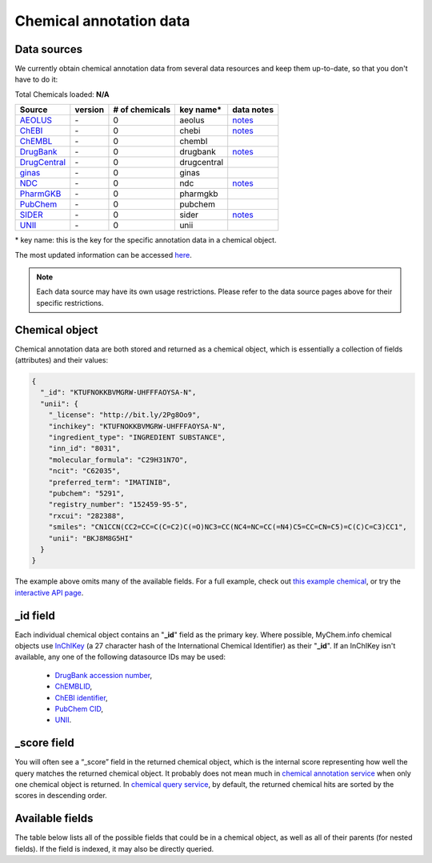 .. Data

Chemical annotation data
************************

.. _data_sources:

Data sources
------------

We currently obtain chemical annotation data from several data resources and
keep them up-to-date, so that you don't have to do it:

.. _AEOLUS: http://www.nature.com/articles/sdata201626
.. _ChEBI: https://www.ebi.ac.uk/chebi/
.. _ChEMBL: https://www.ebi.ac.uk/chembl/
.. _DrugBank: http://www.drugbank.ca
.. _DrugCentral: http://drugcentral.org/
.. _ginas: https://ginas.ncats.nih.gov
.. _NDC: http://www.fda.gov/Drugs/InformationOnDrugs/ucm142438.htm
.. _PharmGKB: https://www.pharmgkb.org/
.. _PubChem: https://pubchem.ncbi.nlm.nih.gov/
.. _SIDER: http://sideeffects.embl.de/
.. _UNII: https://fdasis.nlm.nih.gov/srs/


.. raw:: html

    <div class='metadata-table'>

Total Chemicals loaded: **N/A**

+--------------------------------+---------------+---------------------------+----------------+------------------------------------------+
| Source                         | version       | # of chemicals            | key name*      |  data notes                              |
+================================+===============+===========================+================+==========================================+
| `AEOLUS`_                      | \-            | 0                         | aeolus         |  `notes <data_source.html#aeolus>`_      |
+--------------------------------+---------------+---------------------------+----------------+------------------------------------------+
| `ChEBI`_                       | \-            | 0                         | chebi          |  `notes <data_source.html#chebi>`_       |
+--------------------------------+---------------+---------------------------+----------------+------------------------------------------+
| `ChEMBL`_                      | \-            | 0                         | chembl         |                                          |
+--------------------------------+---------------+---------------------------+----------------+------------------------------------------+
| `DrugBank`_                    | \-            | 0                         | drugbank       |  `notes <data_source.html#aeolus>`_      |
+--------------------------------+---------------+---------------------------+----------------+------------------------------------------+
| `DrugCentral`_                 | \-            | 0                         | drugcentral    |                                          |
+--------------------------------+---------------+---------------------------+----------------+------------------------------------------+
| `ginas`_                       | \-            | 0                         | ginas          |                                          |
+--------------------------------+---------------+---------------------------+----------------+------------------------------------------+
| `NDC`_                         | \-            | 0                         | ndc            |  `notes <data_source.html#ndc>`_         |
+--------------------------------+---------------+---------------------------+----------------+------------------------------------------+
| `PharmGKB`_                    | \-            | 0                         | pharmgkb       |                                          |
+--------------------------------+---------------+---------------------------+----------------+------------------------------------------+
| `PubChem`_                     | \-            | 0                         | pubchem        |                                          |
+--------------------------------+---------------+---------------------------+----------------+------------------------------------------+
| `SIDER`_                       | \-            | 0                         | sider          |  `notes <data_source.html#sider>`_       |
+--------------------------------+---------------+---------------------------+----------------+------------------------------------------+
| `UNII`_                        | \-            | 0                         | unii           |                                          |
+--------------------------------+---------------+---------------------------+----------------+------------------------------------------+


.. raw:: html

    </div>

\* key name: this is the key for the specific annotation data in a chemical object.

The most updated information can be accessed `here <http://mychem.info/v1/metadata>`_.

.. note:: Each data source may have its own usage restrictions. Please refer to the data source pages above for their specific restrictions.


.. _chemical_object:

Chemical object
---------------

Chemical annotation data are both stored and returned as a chemical object, which
is essentially a collection of fields (attributes) and their values:

.. code-block:: json


    {
      "_id": "KTUFNOKKBVMGRW-UHFFFAOYSA-N",
      "unii": {
        "_license": "http://bit.ly/2Pg8Oo9",
        "inchikey": "KTUFNOKKBVMGRW-UHFFFAOYSA-N",
        "ingredient_type": "INGREDIENT SUBSTANCE",
        "inn_id": "8031",
        "molecular_formula": "C29H31N7O",
        "ncit": "C62035",
        "preferred_term": "IMATINIB",
        "pubchem": "5291",
        "registry_number": "152459-95-5",
        "rxcui": "282388",
        "smiles": "CN1CCN(CC2=CC=C(C=C2)C(=O)NC3=CC(NC4=NC=CC(=N4)C5=CC=CN=C5)=C(C)C=C3)CC1",
        "unii": "BKJ8M8G5HI"
      }
    }


The example above omits many of the available fields.  For a full example,
check out `this example chemical <http://mychem.info/v1/chem/KTUFNOKKBVMGRW-UHFFFAOYSA-N>`_, or try the `interactive API page <http://mychem.info/v1/api>`_.


_id field
---------

Each individual chemical object contains an "**_id**" field as the primary key.  Where possible, MyChem.info chemical objects use `InChIKey <https://en.wikipedia.org/wiki/International_Chemical_Identifier#InChIKey>`_ (a 27 character hash of the International Chemical Identifier) as their "**_id**".  If an InChIKey isn't available, any one of the following datasource IDs may be used:

    * `DrugBank accession number <https://www.drugbank.ca/documentation>`_,
    * `ChEMBLID <https://www.ebi.ac.uk/chembl/faq#faq40>`_,
    * `ChEBI identifier <http://www.ebi.ac.uk/chebi/aboutChebiForward.do>`_,
    * `PubChem CID <https://pubchem.ncbi.nlm.nih.gov/search/help_search.html#Cid>`_,
    * `UNII <https://www.fda.gov/ForIndustry/DataStandards/SubstanceRegistrationSystem-UniqueIngredientIdentifierUNII/>`__.

_score field
------------

You will often see a “_score” field in the returned chemical object, which is the internal score representing how well the query matches the returned chemical object. It probably does not mean much in `chemical annotation service <data.html>`_ when only one chemical object is returned. In `chemical query service <chem_query_service.html>`_, by default, the returned chemical hits are sorted by the scores in descending order.


.. _available_fields:

Available fields
----------------

The table below lists all of the possible fields that could be in a chemical object, as well as all of their parents (for nested fields).  If the field is indexed, it may also be directly queried.


.. raw:: html

    <table class='indexed-field-table stripe'>
        <thead>
            <tr>
                <th>Field</th>
                <th>Indexed</th>
                <th>Type</th>
                <th>Notes</th>
            </tr>
        </thead>
        <tbody>
        </tbody>
    </table>

    <div id="spacer" style="height:300px"></div>
